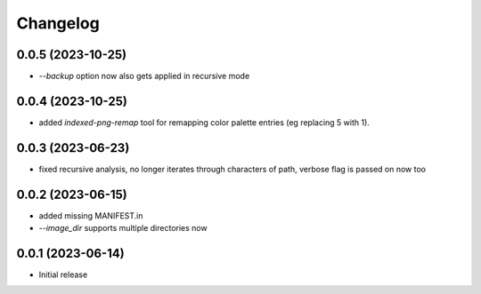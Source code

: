 Changelog
=========

0.0.5 (2023-10-25)
------------------

- `--backup` option now also gets applied in recursive mode


0.0.4 (2023-10-25)
------------------

- added `indexed-png-remap` tool for remapping color palette entries
  (eg replacing 5 with 1).


0.0.3 (2023-06-23)
------------------

- fixed recursive analysis, no longer iterates through characters of path,
  verbose flag is passed on now too


0.0.2 (2023-06-15)
------------------

- added missing MANIFEST.in
- `--image_dir` supports multiple directories now


0.0.1 (2023-06-14)
------------------

- Initial release

